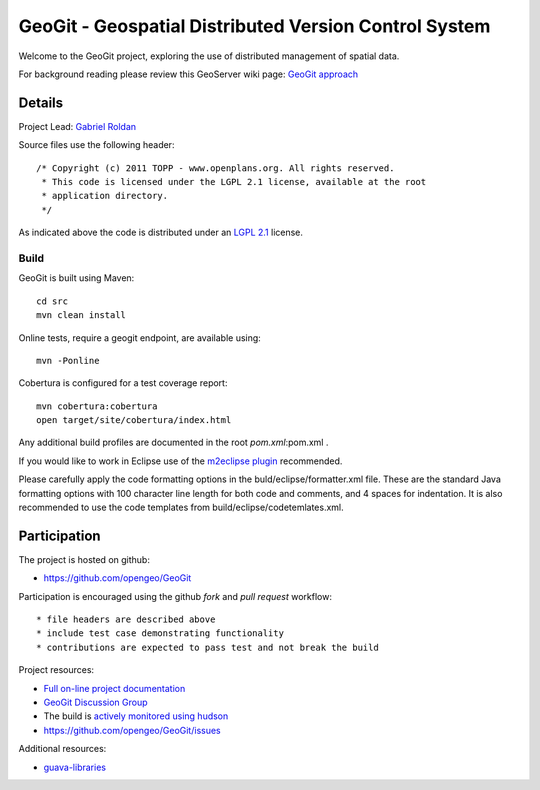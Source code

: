 ######################################################
GeoGit - Geospatial Distributed Version Control System
######################################################

Welcome to the GeoGit project, exploring the use of distributed management of spatial
data.

For background reading please review this GeoServer wiki page: `GeoGit approach <http://geoserver.org/display/GEOS/GeoGit+approach>`_

Details
=======

Project Lead: `Gabriel Roldan <https://github.com/groldan>`_

Source files use the following header::
   
   /* Copyright (c) 2011 TOPP - www.openplans.org. All rights reserved.
    * This code is licensed under the LGPL 2.1 license, available at the root
    * application directory.
    */
 
As indicated above the code is distributed under an `LGPL 2.1 <LICENSE.txt>`_ license.

Build
-----

GeoGit is built using Maven::
  
  cd src
  mvn clean install

Online tests, require a geogit endpoint, are available using::

  mvn -Ponline

Cobertura is configured for a test coverage report::

  mvn cobertura:cobertura
  open target/site/cobertura/index.html
    
Any additional build profiles are documented in the root `pom.xml`:pom.xml .

If you would like to work in Eclipse use of the `m2eclipse plugin <http://www.sonatype.org/m2eclipse>`_ recommended.

Please carefully apply the code formatting options in the buld/eclipse/formatter.xml file. These are the standard
Java formatting options with 100 character line length for both code and comments, and 4 spaces for indentation.
It is also recommended to use the code templates from build/eclipse/codetemlates.xml.

Participation
=============

The project is hosted on github:

* https://github.com/opengeo/GeoGit

Participation is encouraged using the github *fork* and *pull request* workflow::

* file headers are described above
* include test case demonstrating functionality
* contributions are expected to pass test and not break the build

Project resources:

* `Full on-line project documentation <http://opengeo.github.com/GeoGit>`_
* `GeoGit Discussion Group <https://groups.google.com/a/opengeo.org/group/geogit/>`_
* The build is `actively monitored using hudson <http://hudson.opengeo.org/hudson/view/geogit/>`_
* https://github.com/opengeo/GeoGit/issues

Additional resources:

* `guava-libraries <http://code.google.com/p/guava-libraries/>`_

